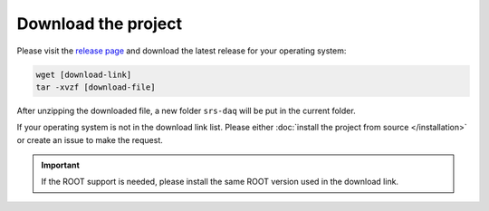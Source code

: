###########################
Download the project
###########################

Please visit the `release page <https://github.com/YanzhaoW/srs-daq/releases>`_ and download the latest release for your operating system:

.. code-block:: bash

  wget [download-link]
  tar -xvzf [download-file]

After unzipping the downloaded file, a new folder ``srs-daq`` will be put in the current folder.

If your operating system is not in the download link list. Please either :doc:`install the project from source </installation>` or create an issue to make the request.

.. important::
  If the ROOT support is needed, please install the same ROOT version used in the download link.

